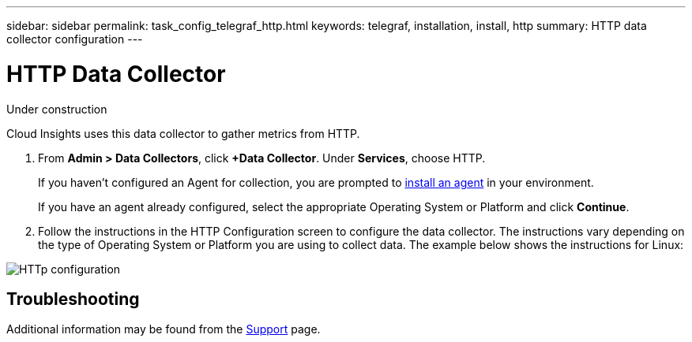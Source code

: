 ---
sidebar: sidebar
permalink: task_config_telegraf_http.html
keywords: telegraf, installation, install, http
summary: HTTP data collector configuration
---

= HTTP Data Collector

:toc: macro
:hardbreaks:
:toclevels: 1
:nofooter:
:icons: font
:linkattrs:
:imagesdir: ./media/

[.lead]
Under construction

Cloud Insights uses this data collector to gather metrics from HTTP.

. From *Admin > Data Collectors*, click *+Data Collector*. Under *Services*, choose HTTP.
+
If you haven't configured an Agent for collection, you are prompted to link:task_config_telegraf_agent.html[install an agent] in your environment.
+
If you have an agent already configured, select the appropriate Operating System or Platform and click *Continue*.

. Follow the instructions in the HTTP Configuration screen to configure the data collector. The instructions vary depending on the type of Operating System or Platform you are using to collect data. The example below shows the instructions for Linux:

image:HTTPDCConfigMacOS.png[HTTp configuration]

////
== Setup
Information may be found in the link:https://www.elastic.co/guide/index.html[Elasticsearch documentation].
////

== Troubleshooting

Additional information may be found from the link:concept_requesting_support.html[Support] page.
